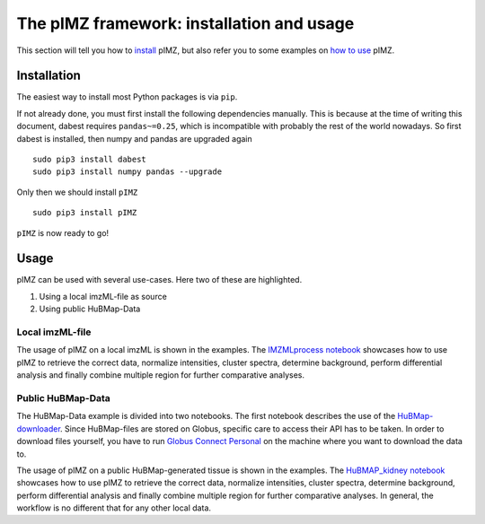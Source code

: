 ==========================================
The pIMZ framework: installation and usage
==========================================

This section will tell you how to `install <Installation_>`_ pIMZ, but also refer you to some examples on `how to use <Usage>`_ pIMZ.




Installation
------------

The easiest way to install most Python packages is via ``pip``.

If not already done, you must first install the following dependencies manually. This is because at the time of writing this document, dabest requires ``pandas~=0.25``, which is incompatible with probably the rest of the world nowadays. So first dabest is installed, then numpy and pandas are upgraded again ::

    sudo pip3 install dabest
    sudo pip3 install numpy pandas --upgrade

Only then we should install ``pIMZ`` ::

    sudo pip3 install pIMZ

``pIMZ`` is now ready to go!


Usage
-----

pIMZ can be used with several use-cases.
Here two of these are highlighted.

1. Using a local imzML-file as source
2. Using public HuBMap-Data

Local imzML-file
````````````````

The usage of pIMZ on a local imzML is shown in the examples.
The `IMZMLprocess notebook  <https://github.com/mjoppich/pIMZ/blob/master/examples/IMZMLprocess.ipynb>`_ showcases how to use pIMZ to retrieve the correct data, normalize intensities, cluster spectra, determine background, perform differential analysis and finally combine multiple region for further comparative analyses.


Public HuBMap-Data
``````````````````

The HuBMap-Data example is divided into two notebooks.
The first notebook describes the use of the `HuBMap-downloader <https://github.com/mjoppich/pIMZ/blob/master/examples/GlobusTest.ipynb>`_.
Since HuBMap-files are stored on Globus, specific care to access their API has to be taken. 
In order to download files yourself, you have to run `Globus Connect Personal <https://www.globus.org/globus-connect-personal>`_ on the machine where you want to download the data to.

The usage of pIMZ on a public HuBMap-generated tissue is shown in the examples.
The `HuBMAP_kidney notebook <https://github.com/mjoppich/pIMZ/blob/master/examples/HuBMAP_kidney.ipynb>`_ showcases how to use pIMZ to retrieve the correct data, normalize intensities, cluster spectra, determine background, perform differential analysis and finally combine multiple region for further comparative analyses.
In general, the workflow is no different that for any other local data.